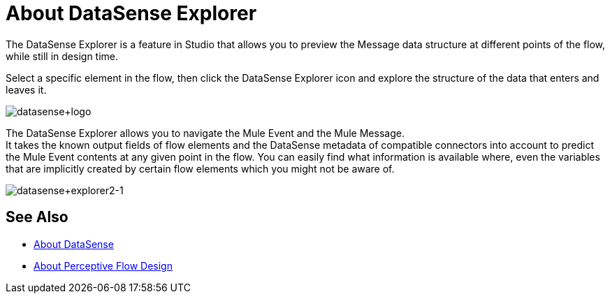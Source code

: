 = About DataSense Explorer
:keywords: anypoint studio, datasense, metadata, meta data, query metadata, dsql, data sense query language

The DataSense Explorer is a feature in Studio that allows you to preview the Message data structure at different points of the flow, while still in design time.

Select a specific element in the flow, then click the DataSense Explorer icon and explore the structure of the data that enters and leaves it.

image:datasense+logo.png[datasense+logo]

The DataSense Explorer allows you to navigate the Mule Event and the Mule Message. +
It takes the known output fields of flow elements and the DataSense metadata of compatible connectors into account to predict the Mule Event contents at any given point in the flow. You can easily find what information is available where, even the variables that are implicitly created by certain flow elements which you might not be aware of.

image:datasense+explorer2-1.png[datasense+explorer2-1]

== See Also

* link:/anypoint-studio/v/7.1/datasense-concept[About DataSense]
* link:/anypoint-studio/v/7.1/perceptive-flow-design-concept[About Perceptive Flow Design]

